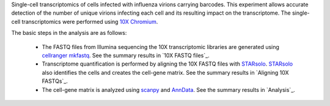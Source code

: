 Single-cell transcriptomics of cells infected with influenza virions carrying barcodes.
This experiment allows accurate detection of the number of unique virions infecting each cell and its resulting impact on the transcriptome.
The single-cell transcriptomics were performed using `10X Chromium <https://www.10xgenomics.com/solutions/single-cell/>`_.

The basic steps in the analysis are as follows:

 - The FASTQ files from Illumina sequencing the 10X transcriptomic libraries are generated using `cellranger mkfastq <https://support.10xgenomics.com/single-cell-gene-expression/software/pipelines/latest/using/mkfastq>`_.
   See the summary results in `10X FASTQ files`_.

 - Transcriptome quantification is performed by aligning the 10X FASTQ files with STARsolo_.
   STARsolo_ also identifies the cells and creates the cell-gene matrix.
   See the summary results in `Aligning 10X FASTQs`_.

 - The cell-gene matrix is analyzed using `scanpy <https://scanpy.readthedocs.io/>`_ and `AnnData <https://anndata.readthedocs.io/>`_.
   See the summary results in `Analysis`_.

.. _STARsolo: https://github.com/alexdobin/STAR/blob/master/docs/STARsolo.md
